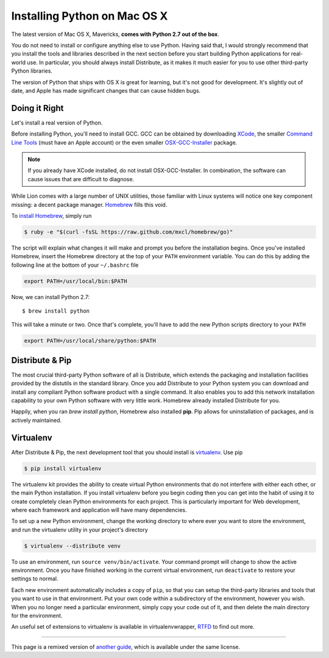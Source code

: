 .. _install-osx:

Installing Python on Mac OS X
=============================

The latest version of Mac OS X, Mavericks, **comes with Python 2.7 out of the box**.

You do not need to install or configure anything else to use Python. Having
said that, I would strongly recommend that you install the tools and libraries
described in the next section before you start building Python applications
for real-world use. In particular, you should always install Distribute, as it
makes it much easier for you to use other third-party Python libraries.

The version of Python that ships with OS X is great for learning, but it's not
good for development. It's slightly out of date, and Apple has made significant
changes that can cause hidden bugs.

Doing it Right
--------------

Let's install a real version of Python.

Before installing Python, you'll need to install GCC. GCC can be obtained
by downloading `XCode <http://developer.apple.com/xcode/>`_, the smaller
`Command Line Tools <https://developer.apple.com/downloads/>`_ (must have an
Apple account) or the even smaller `OSX-GCC-Installer <https://github.com/kennethreitz/osx-gcc-installer#readme>`_
package.

.. note::
    If you already have XCode installed, do not install OSX-GCC-Installer.
    In combination, the software can cause issues that are difficult to
    diagnose.

While Lion comes with a large number of UNIX utilities, those familiar with
Linux systems will notice one key component missing: a decent package manager.
`Homebrew <http://mxcl.github.com/homebrew/>`_ fills this void.

To `install Homebrew <https://github.com/mxcl/homebrew/wiki/installation>`_,
simply run

.. code-block:: console

    $ ruby -e "$(curl -fsSL https://raw.github.com/mxcl/homebrew/go)"

The script will explain what changes it will make and prompt you before the
installation begins.
Once you've installed Homebrew, insert the Homebrew directory at the top
of your ``PATH`` environment variable. You can do this by adding the following
line at the bottom of your ``~/.bashrc`` file

.. code-block:: console

    export PATH=/usr/local/bin:$PATH

Now, we can install Python 2.7: ::

    $ brew install python

This will take a minute or two. Once that's complete, you'll have to add the
new Python scripts directory to your ``PATH``

.. code-block:: console

    export PATH=/usr/local/share/python:$PATH


Distribute & Pip
----------------

The most crucial third-party Python software of all is Distribute, which
extends the packaging and installation facilities provided by the distutils
in the standard library. Once you add Distribute to your Python system you can
download and install any compliant Python software product with a single
command. It also enables you to add this network installation capability to
your own Python software with very little work. Homebrew already installed
Distribute for you.

Happily, when you ran `brew install python`, Homebrew also installed **pip**.
Pip allows for uninstallation of packages, and is actively maintained.


Virtualenv
----------

After Distribute & Pip, the next development tool that you should install is
`virtualenv <http://pypi.python.org/pypi/virtualenv/>`_. Use pip

.. code-block:: console

    $ pip install virtualenv

The virtualenv kit provides the ability to create virtual Python environments
that do not interfere with either each other, or the main Python installation.
If you install virtualenv before you begin coding then you can get into the
habit of using it to create completely clean Python environments for each
project. This is particularly important for Web development, where each
framework and application will have many dependencies.

To set up a new Python environment, change the working directory to where ever
you want to store the environment, and run the virtualenv utility in your
project's directory

.. code-block:: console

    $ virtualenv --distribute venv

To use an environment, run ``source venv/bin/activate``. Your command prompt
will change to show the active environment. Once you have finished working in
the current virtual environment, run ``deactivate`` to restore your settings
to normal.

Each new environment automatically includes a copy of ``pip``, so that you can
setup the third-party libraries and tools that you want to use in that
environment. Put your own code within a subdirectory of the environment,
however you wish. When you no longer need a particular environment, simply
copy your code out of it, and then delete the main directory for the environment.

An useful set of extensions to virtualenv is available in virtualenvwrapper,
`RTFD <http://virtualenvwrapper.readthedocs.org/en/latest/>`_ to find out more.


--------------------------------

This page is a remixed version of `another guide <http://www.stuartellis.eu/articles/python-development-windows/>`_,
which is available under the same license.
